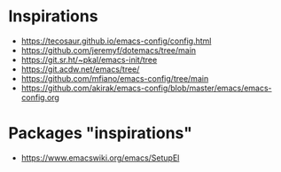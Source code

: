 
* Inspirations

- https://tecosaur.github.io/emacs-config/config.html
- https://github.com/jeremyf/dotemacs/tree/main
- https://git.sr.ht/~pkal/emacs-init/tree
- https://git.acdw.net/emacs/tree/
- https://github.com/mfiano/emacs-config/tree/main
- https://github.com/akirak/emacs-config/blob/master/emacs/emacs-config.org

* Packages "inspirations"

- https://www.emacswiki.org/emacs/SetupEl
